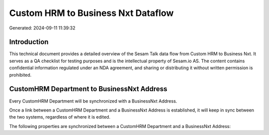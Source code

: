 ===================================
Custom HRM to Business Nxt Dataflow
===================================

Generated: 2024-09-11 11:39:32

Introduction
------------

This technical document provides a detailed overview of the Sesam Talk data flow from Custom HRM to Business Nxt. It serves as a QA checklist for testing purposes and is the intellectual property of Sesam.io AS. The content contains confidential information regulated under an NDA agreement, and sharing or distributing it without written permission is prohibited.

CustomHRM Department to BusinessNxt Address
-------------------------------------------
Every CustomHRM Department will be synchronized with a BusinessNxt Address.

Once a link between a CustomHRM Department and a BusinessNxt Address is established, it will keep in sync between the two systems, regardless of where it is edited.

The following properties are synchronized between a CustomHRM Department and a BusinessNxt Address:

.. list-table::
   :header-rows: 1

   * - CustomHRM Department Property
     - BusinessNxt Address Property
     - BusinessNxt Data Type

